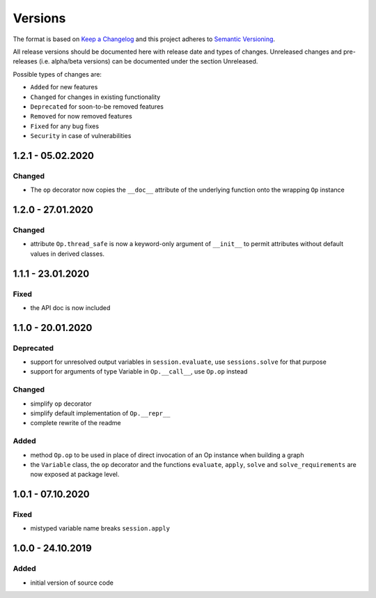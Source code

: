 Versions
========

The format is based on `Keep a Changelog <http://keepachangelog.com/en/1.0.0/>`_
and this project adheres to `Semantic Versioning <http://semver.org/spec/v2.0.0.html>`_.

All release versions should be documented here with release date and types of changes.
Unreleased changes and pre-releases (i.e. alpha/beta versions) can be documented under the section Unreleased.

Possible types of changes are:

- ``Added`` for new features
- ``Changed`` for changes in existing functionality
- ``Deprecated`` for soon-to-be removed features
- ``Removed`` for now removed features
- ``Fixed`` for any bug fixes
- ``Security`` in case of vulnerabilities


1.2.1 - 05.02.2020
------------------

Changed
'''''''
- The ``op`` decorator now copies the ``__doc__`` attribute of the underlying function onto the wrapping ``Op`` instance


1.2.0 - 27.01.2020
------------------

Changed
'''''''
- attribute ``Op.thread_safe`` is now a keyword-only argument of ``__init__`` to permit attributes without default values in derived classes.


1.1.1 - 23.01.2020
------------------

Fixed
'''''
- the API doc is now included


1.1.0 - 20.01.2020
------------------

Deprecated
''''''''''
- support for unresolved output variables in ``session.evaluate``, use ``sessions.solve`` for that purpose
- support for arguments of type Variable in ``Op.__call__``, use ``Op.op`` instead

Changed
'''''''
- simplify ``op`` decorator
- simplify default implementation of ``Op.__repr__``
- complete rewrite of the readme

Added
'''''
- method ``Op.op`` to be used in place of direct invocation of an Op instance when building a graph
- the ``Variable`` class, the ``op`` decorator and the functions ``evaluate``, ``apply``, ``solve`` and ``solve_requirements`` are now exposed at package
  level.


1.0.1 - 07.10.2020
------------------

Fixed
'''''
- mistyped variable name breaks ``session.apply``


1.0.0 - 24.10.2019
------------------

Added
'''''
- initial version of source code
